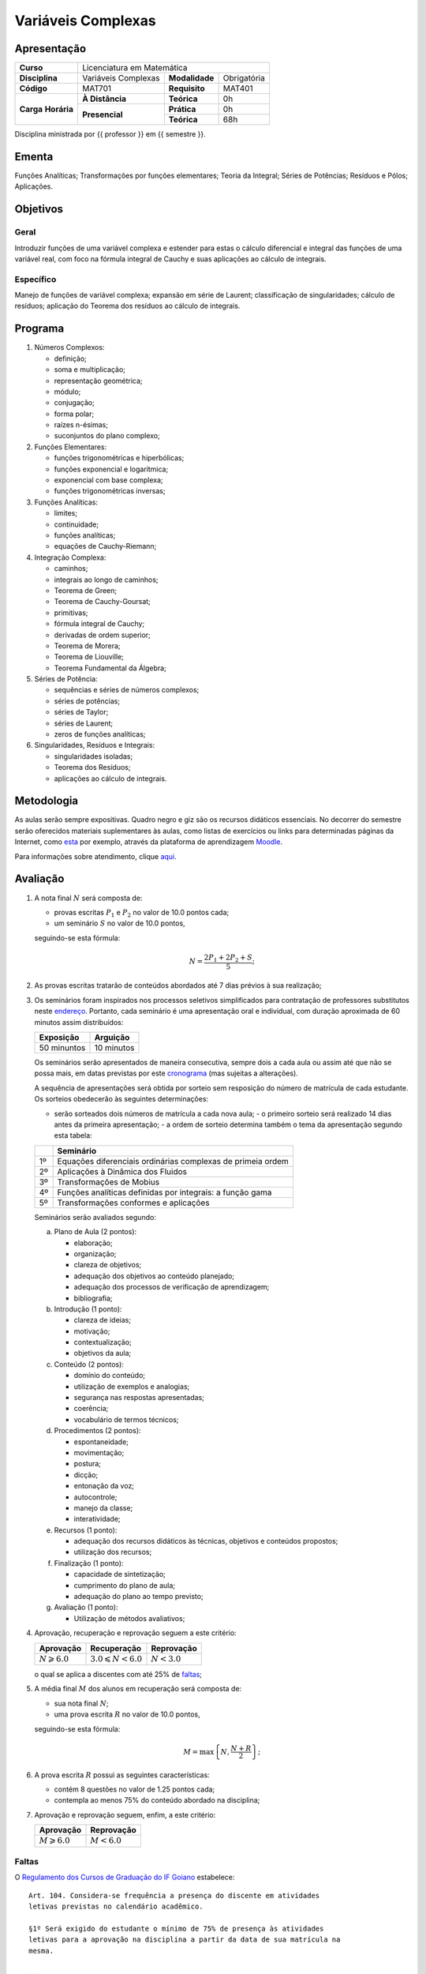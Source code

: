 Variáveis Complexas
===================

Apresentação
------------

+----------------+---------------------+----------------+-------------+
| **Curso**      | Licenciatura em Matemática                         |
+----------------+---------------------+----------------+-------------+
| **Disciplina** | Variáveis Complexas | **Modalidade** | Obrigatória |
+----------------+---------------------+----------------+-------------+
| **Código**     | MAT701              | **Requisito**  | MAT401      |
+----------------+---------------------+----------------+-------------+
|                | **À Distância**     | **Teórica**    | 0h          |
| **Carga**      +---------------------+----------------+-------------+
| **Horária**    |                     | **Prática**    | 0h          |
|                | **Presencial**      +----------------+-------------+
|                |                     | **Teórica**    | 68h         |
+----------------+---------------------+----------------+-------------+

Disciplina ministrada por {{ professor }} em {{ semestre }}.

Ementa
------

Funções Analíticas; Transformações por funções elementares; Teoria da Integral;
Séries de Potências; Resíduos e Pólos; Aplicações.

Objetivos
---------

Geral
~~~~~

Introduzir funções de uma variável complexa e estender para estas o cálculo
diferencial e integral das funções de uma variável real, com foco na fórmula
integral de Cauchy e suas aplicações ao cálculo de integrais.

Específico
~~~~~~~~~~

Manejo de funções de variável complexa; expansão em série de Laurent;
classificação de singularidades; cálculo de resíduos; aplicação do Teorema dos
resíduos ao cálculo de integrais.

Programa
--------

#. Números Complexos:

   - definição;
   - soma e multiplicação;
   - representação geométrica;
   - módulo;
   - conjugação;
   - forma polar;
   - raízes n-ésimas;
   - suconjuntos do plano complexo;

#. Funções Elementares:

   - funções trigonométricas e hiperbólicas;
   - funções exponencial e logarítmica;
   - exponencial com base complexa;
   - funções trigonométricas inversas;

#. Funções Analíticas:

   - limites;
   - continuidade;
   - funções analíticas;
   - equações de Cauchy-Riemann;

#. Integração Complexa:

   - caminhos;
   - integrais ao longo de caminhos;
   - Teorema de Green;
   - Teorema de Cauchy-Goursat;
   - primitivas;
   - fórmula integral de Cauchy;
   - derivadas de ordem superior;
   - Teorema de Morera;
   - Teorema de Liouville;
   - Teorema Fundamental da Álgebra;

#. Séries de Potência:

   - sequências e séries de números complexos;
   - séries de potências;
   - séries de Taylor;
   - séries de Laurent;
   - zeros de funções analíticas;

#. Singularidades, Resíduos e Integrais:

   - singularidades isoladas;
   - Teorema dos Resíduos;
   - aplicações ao cálculo de integrais.

Metodologia
-----------

As aulas serão sempre expositivas. Quadro negro e giz são os recursos didáticos
essenciais. No decorrer do semestre serão oferecidos materiais suplementares às
aulas, como listas de exercícios ou links para determinadas páginas da
Internet, como `esta
<https://math.stackexchange.com/questions/tagged/complex-analysis>`_ por
exemplo, através da plataforma de aprendizagem `Moodle <https://moodle.ifgoi
ano.edu.br>`_.

Para informações sobre atendimento, clique aqui_.

Avaliação
---------

#. A nota final :math:`N` será composta de:

   - provas escritas :math:`P_1` e :math:`P_2` no valor de 10.0 pontos cada;
   - um seminário :math:`S` no valor de 10.0 pontos,

   seguindo-se esta fórmula:

   .. math:: N=\dfrac{2P_1+2P_2+S}{5};

#. As provas escritas tratarão de conteúdos abordados até 7 dias prévios à
   sua realização;

#. Os seminários foram inspirados nos processos seletivos simplificados para
   contratação de professores substitutos neste `endereço
   <https://sistemas.ifgo
   iano.edu.br/selecao_ifgoiano/index.php?id_selecao=Mjc5>`_. Portanto, cada
   seminário é uma apresentação oral e individual, com duração aproximada de 60
   minutos assim distribuídos:

   +-------------+------------+
   | Exposição   | Arguição   |
   +=============+============+
   | 50 minuntos | 10 minutos |
   +-------------+------------+

   Os seminários serão apresentados de maneira consecutiva, sempre dois a cada
   aula ou assim até que não se possa mais, em datas previstas por este
   cronograma_ (mas sujeitas a alterações).

   A sequência de apresentações será obtida por sorteio sem resposição do
   número de matrícula de cada estudante. Os sorteios obedecerão às seguintes
   determinações:

   - serão sorteados dois números de matrícula a cada nova aula; - o primeiro
     sorteio será realizado 14 dias antes da primeira apresentação; - a ordem
     de sorteio determina também o tema da apresentação segundo esta tabela:

   +----+-------------------------------------------------------------+
   |    | Seminário                                                   |
   +====+=============================================================+
   | 1º | Equações diferenciais ordinárias complexas de primeia ordem |
   +----+-------------------------------------------------------------+
   | 2º | Aplicações à Dinâmica dos Fluidos                           |
   +----+-------------------------------------------------------------+
   | 3º | Transformações de Mobius                                    |
   +----+-------------------------------------------------------------+
   | 4º | Funções analíticas definidas por integrais: a função gama   |
   +----+-------------------------------------------------------------+
   | 5º | Transformações conformes e aplicações                       |
   +----+-------------------------------------------------------------+

   Seminários serão avaliados segundo:

   a. Plano de Aula (2 pontos):

      - elaboração;
      - organização;
      - clareza de objetivos;
      - adequação dos objetivos ao conteúdo planejado;
      - adequação dos processos de verificação de aprendizagem;
      - bibliografia;

   b. Introdução (1 ponto):

      - clareza de ideias;
      - motivação;
      - contextualização;
      - objetivos da aula;

   c. Conteúdo (2 pontos):

      - domínio do conteúdo;
      - utilização de exemplos e analogias;
      - segurança nas respostas apresentadas;
      - coerência;
      - vocabulário de termos técnicos;

   d. Procedimentos (2 pontos):

      - espontaneidade;
      - movimentação;
      - postura;
      - dicção;
      - entonação da voz;
      - autocontrole;
      - manejo da classe;
      - interatividade;

   e. Recursos (1 ponto):

      - adequação dos recursos didáticos às técnicas, objetivos e conteúdos
        propostos;
      - utilização dos recursos;

   f. Finalização (1 ponto):

      - capacidade de sintetização;
      - cumprimento do plano de aula;
      - adequação do plano ao tempo previsto;

   g. Avaliação (1 ponto):

      - Utilização de métodos avaliativos;

#. Aprovação, recuperação e reprovação seguem a este critério:

   +-----------------------+----------------------------+---------------+
   | Aprovação             | Recuperação                | Reprovação    |
   +=======================+============================+===============+
   | :math:`N\geqslant6.0` | :math:`3.0\leqslant N<6.0` | :math:`N<3.0` |
   +-----------------------+----------------------------+---------------+

   o qual se aplica a discentes com até 25% de faltas_;

#. A média final :math:`M` dos alunos em recuperação será composta de:

   - sua nota final :math:`N`;
   - uma prova escrita :math:`R` no valor de 10.0 pontos,

   seguindo-se esta fórmula:

   .. math:: M=\mbox{max}\left\{N,\dfrac{N+R}{2}\right\};

#. A prova escrita :math:`R` possui as seguintes características:

   - contém 8 questões no valor de 1.25 pontos cada;
   - contempla ao menos 75% do conteúdo abordado na disciplina;

#. Aprovação e reprovação seguem, enfim, a este critério:

   +-----------------------+---------------+
   | Aprovação             | Reprovação    |
   +=======================+===============+
   | :math:`M\geqslant6.0` | :math:`M<6.0` |
   +-----------------------+---------------+

.. _faltas:

Faltas
~~~~~~

O `Regulamento dos Cursos de Graduação do IF Goiano <https://suap.ifgoiano.edu.
br/media/documentos/arquivos/Regulamento_de_Gradua%C3%A7%C3%A3o_Res._054-CS-201
9_-_Revisado_e_atualizado.pdf>`_ estabelece:

::

    Art. 104. Considera-se frequência a presença do discente em atividades
    letivas previstas no calendário acadêmico.

    §1º Será exigido do estudante o mínimo de 75% de presença às atividades
    letivas para a aprovação na disciplina a partir da data de sua matrícula na
    mesma.

    ...

    Art. 105. Será computada a frequência do estudante que estiver participando
    de eventos acadêmicos, bem como viagens ou visitas técnicas, organizadas
    pela Instituição, orientadas e acompanhadas por docentes, com lista de
    presença assinada pelo estudante.

    Parágrafo único.A carga horária a ser computada, por disciplina,será, no
    máximo, a carga horária regular da disciplina nos dias de participação no
    evento.

    ...

    Art. 106. Consideram-se faltas justificadas as ausências do estudante com
    devida comprovação legal, aceita nos termos da legislação vigente.

    Parágrafo único. A justificativa à ausência não abona as faltas dos
    estudantes. Portanto, essas são contabilizadas normalmente no percentual
    máximo permitido na unidade curricular.

Bibliografia
------------

.. bibliography:: refs.bib
   :style: alpha
   :all:

.. _aqui:

Atendimento
-----------

- Em sala do Professor, em horário divulgado na primeira aula;
- Pelo e-mail institucional: marcelo.barboza@ifgoiano.edu.br;
- No fórum da disciplina no *Moodle*.

.. _cronograma:

Cronograma
----------

.. csv-table::
   :header: "Previsão", "Aulas", "Conteúdo"
   :widths: 4, 5, 20
   :file: cronograma.csv

